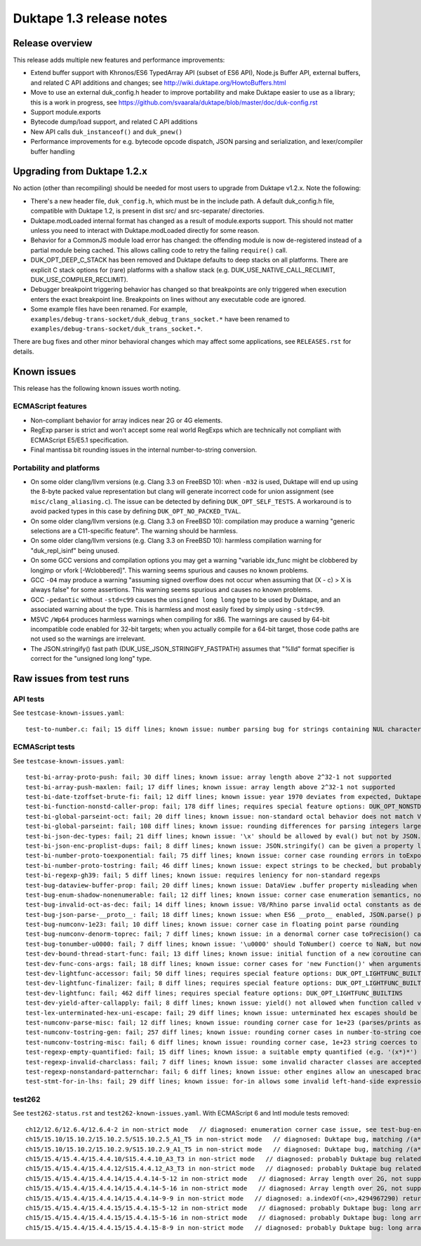 =========================
Duktape 1.3 release notes
=========================

Release overview
================

This release adds multiple new features and performance improvements:

* Extend buffer support with Khronos/ES6 TypedArray API (subset of ES6 API),
  Node.js Buffer API, external buffers, and related C API additions and
  changes; see
  http://wiki.duktape.org/HowtoBuffers.html

* Move to use an external duk_config.h header to improve portability and make
  Duktape easier to use as a library; this is a work in progress, see
  https://github.com/svaarala/duktape/blob/master/doc/duk-config.rst

* Support module.exports

* Bytecode dump/load support, and related C API additions

* New API calls ``duk_instanceof()`` and ``duk_pnew()``

* Performance improvements for e.g. bytecode opcode dispatch, JSON parsing and
  serialization, and lexer/compiler buffer handling

Upgrading from Duktape 1.2.x
============================

No action (other than recompiling) should be needed for most users to upgrade
from Duktape v1.2.x.  Note the following:

* There's a new header file, ``duk_config.h``, which must be in the include
  path. A default duk_config.h file, compatible with Duktape 1.2, is present
  in dist src/ and src-separate/ directories.

* Duktape.modLoaded internal format has changed as a result of module.exports
  support.  This should not matter unless you need to interact with
  Duktape.modLoaded directly for some reason.

* Behavior for a CommonJS module load error has changed: the offending module
  is now de-registered instead of a partial module being cached.  This allows
  calling code to retry the failing ``require()`` call.

* DUK_OPT_DEEP_C_STACK has been removed and Duktape defaults to deep stacks
  on all platforms.  There are explicit C stack options for (rare) platforms
  with a shallow stack (e.g. DUK_USE_NATIVE_CALL_RECLIMIT,
  DUK_USE_COMPILER_RECLIMIT).

* Debugger breakpoint triggering behavior has changed so that breakpoints are
  only triggered when execution enters the exact breakpoint line.  Breakpoints
  on lines without any executable code are ignored.

* Some example files have been renamed.  For example,
  ``examples/debug-trans-socket/duk_debug_trans_socket.*`` have been renamed
  to ``examples/debug-trans-socket/duk_trans_socket.*``.

There are bug fixes and other minor behavioral changes which may affect some
applications, see ``RELEASES.rst`` for details.

Known issues
============

This release has the following known issues worth noting.

ECMAScript features
-------------------

* Non-compliant behavior for array indices near 2G or 4G elements.

* RegExp parser is strict and won't accept some real world RegExps which
  are technically not compliant with ECMAScript E5/E5.1 specification.

* Final mantissa bit rounding issues in the internal number-to-string
  conversion.

Portability and platforms
-------------------------

* On some older clang/llvm versions (e.g. Clang 3.3 on FreeBSD 10):
  when ``-m32`` is used, Duktape will end up using the 8-byte packed value
  representation but clang will generate incorrect code for union assignment
  (see ``misc/clang_aliasing.c``).  The issue can be detected by defining
  ``DUK_OPT_SELF_TESTS``.  A workaround is to avoid packed types in this
  case by defining ``DUK_OPT_NO_PACKED_TVAL``.

* On some older clang/llvm versions (e.g. Clang 3.3 on FreeBSD 10):
  compilation may produce a warning "generic selections are a C11-specific
  feature".  The warning should be harmless.

* On some older clang/llvm versions (e.g. Clang 3.3 on FreeBSD 10):
  harmless compilation warning for "duk_repl_isinf" being unused.

* On some GCC versions and compilation options you may get a warning
  "variable idx_func might be clobbered by longjmp or vfork [-Wclobbered]".
  This warning seems spurious and causes no known problems.

* GCC ``-O4`` may produce a warning "assuming signed overflow does not occur
  when assuming that (X - c) > X is always false" for some assertions.  This
  warning seems spurious and causes no known problems.

* GCC ``-pedantic`` without ``-std=c99`` causes the ``unsigned long long``
  type to be used by Duktape, and an associated warning about the type.
  This is harmless and most easily fixed by simply using ``-std=c99``.

* MSVC ``/Wp64`` produces harmless warnings when compiling for x86.  The
  warnings are caused by 64-bit incompatible code enabled for 32-bit targets;
  when you actually compile for a 64-bit target, those code paths are not
  used so the warnings are irrelevant.

* The JSON.stringify() fast path (DUK_USE_JSON_STRINGIFY_FASTPATH) assumes
  that "%lld" format specifier is correct for the "unsigned long long" type.

Raw issues from test runs
=========================

API tests
---------

See ``testcase-known-issues.yaml``::

    test-to-number.c: fail; 15 diff lines; known issue: number parsing bug for strings containing NUL characters (e.g. '\u0000')


ECMAScript tests
----------------

See ``testcase-known-issues.yaml``::

    test-bi-array-proto-push: fail; 30 diff lines; known issue: array length above 2^32-1 not supported
    test-bi-array-push-maxlen: fail; 17 diff lines; known issue: array length above 2^32-1 not supported
    test-bi-date-tzoffset-brute-fi: fail; 12 diff lines; known issue: year 1970 deviates from expected, Duktape uses equiv. year for 1970 on purpose at the moment; requires special feature options: test case has been written for Finnish locale
    test-bi-function-nonstd-caller-prop: fail; 178 diff lines; requires special feature options: DUK_OPT_NONSTD_FUNC_CALLER_PROPERTY
    test-bi-global-parseint-oct: fail; 20 diff lines; known issue: non-standard octal behavior does not match V8/Rhino
    test-bi-global-parseint: fail; 108 diff lines; known issue: rounding differences for parsing integers larger than 2^53
    test-bi-json-dec-types: fail; 21 diff lines; known issue: '\x' should be allowed by eval() but not by JSON.parse(), Duktape rejects '\x' in both
    test-bi-json-enc-proplist-dups: fail; 8 diff lines; known issue: JSON.stringify() can be given a property list to serialize; duplicates should be eliminated but Duktape (and other engines) will happily serialize a property multiple times
    test-bi-number-proto-toexponential: fail; 75 diff lines; known issue: corner case rounding errors in toExponential()
    test-bi-number-proto-tostring: fail; 46 diff lines; known issue: expect strings to be checked, but probably Duktape rounding issues
    test-bi-regexp-gh39: fail; 5 diff lines; known issue: requires leniency for non-standard regexps
    test-bug-dataview-buffer-prop: fail; 20 diff lines; known issue: DataView .buffer property misleading when DataView argument is not an ArrayBuffer (custom behavior)
    test-bug-enum-shadow-nonenumerable: fail; 12 diff lines; known issue: corner case enumeration semantics, not sure what correct behavior is (test262 ch12/12.6/12.6.4/12.6.4-2)
    test-bug-invalid-oct-as-dec: fail; 14 diff lines; known issue: V8/Rhino parse invalid octal constants as decimal values, Duktape doesn't at the moment
    test-bug-json-parse-__proto__: fail; 18 diff lines; known issue: when ES6 __proto__ enabled, JSON.parse() parses '__proto__' property incorrectly when a specially crafted reviver is used
    test-bug-numconv-1e23: fail; 10 diff lines; known issue: corner case in floating point parse rounding
    test-bug-numconv-denorm-toprec: fail; 7 diff lines; known issue: in a denormal corner case toPrecision() can output a zero leading digit
    test-bug-tonumber-u0000: fail; 7 diff lines; known issue: '\u0000' should ToNumber() coerce to NaN, but now coerces to zero like an empty string
    test-dev-bound-thread-start-func: fail; 13 diff lines; known issue: initial function of a new coroutine cannot be bound
    test-dev-func-cons-args: fail; 18 diff lines; known issue: corner cases for 'new Function()' when arguments and code are given as strings
    test-dev-lightfunc-accessor: fail; 50 diff lines; requires special feature options: DUK_OPT_LIGHTFUNC_BUILTINS
    test-dev-lightfunc-finalizer: fail; 8 diff lines; requires special feature options: DUK_OPT_LIGHTFUNC_BUILTINS
    test-dev-lightfunc: fail; 462 diff lines; requires special feature options: DUK_OPT_LIGHTFUNC_BUILTINS
    test-dev-yield-after-callapply: fail; 8 diff lines; known issue: yield() not allowed when function called via Function.prototype.(call|apply)()
    test-lex-unterminated-hex-uni-escape: fail; 29 diff lines; known issue: unterminated hex escapes should be parsed leniently, e.g. '\uX' -> 'uX' but Duktape now refuses to parse them
    test-numconv-parse-misc: fail; 12 diff lines; known issue: rounding corner case for 1e+23 (parses/prints as 1.0000000000000001e+23)
    test-numconv-tostring-gen: fail; 257 diff lines; known issue: rounding corner cases in number-to-string coercion
    test-numconv-tostring-misc: fail; 6 diff lines; known issue: rounding corner case, 1e+23 string coerces to 1.0000000000000001e+23
    test-regexp-empty-quantified: fail; 15 diff lines; known issue: a suitable empty quantified (e.g. '(x*)*') causes regexp parsing to terminate due to step limit
    test-regexp-invalid-charclass: fail; 7 diff lines; known issue: some invalid character classes are accepted (e.g. '[\d-z]' and '[z-x]')
    test-regexp-nonstandard-patternchar: fail; 6 diff lines; known issue: other engines allow an unescaped brace to appear literally (e.g. /{/), Duktape does not (which seems correct but is against real world behavior)
    test-stmt-for-in-lhs: fail; 29 diff lines; known issue: for-in allows some invalid left-hand-side expressions which cause a runtime ReferenceError instead of a compile-time SyntaxError (e.g. 'for (a+b in [0,1]) {...}')

test262
-------

See ``test262-status.rst`` and ``test262-known-issues.yaml``.  With ECMAScript 6 and Intl module tests removed::

    ch12/12.6/12.6.4/12.6.4-2 in non-strict mode   // diagnosed: enumeration corner case issue, see test-bug-enum-shadow-nonenumerable.js
    ch15/15.10/15.10.2/15.10.2.5/S15.10.2.5_A1_T5 in non-strict mode   // diagnosed: Duktape bug, matching /(a*)b\1+/ against 'baaaac' causes first capture to match the empty string; the '\1+' part will then use the '+' quantifier over the empty string.  As there is no handling to empty quantified now, Duktape bails out with a RangeError.
    ch15/15.10/15.10.2/15.10.2.9/S15.10.2.9_A1_T5 in non-strict mode   // diagnosed: Duktape bug, matching /(a*)b\1+/ against 'baaac' causes first capture to be empty, the '\1+' part will then quantify over an empty string leading to Duktape RangeError (there is no proper handling for an empty quantified now)
    ch15/15.4/15.4.4/15.4.4.10/S15.4.4.10_A3_T3 in non-strict mode   // diagnosed: probably Duktape bug related to long array corner cases or 'length' sign handling (C typing?)
    ch15/15.4/15.4.4/15.4.4.12/S15.4.4.12_A3_T3 in non-strict mode   // diagnosed: probably Duktape bug related to long array corner cases or 'length' sign handling (C typing?)
    ch15/15.4/15.4.4/15.4.4.14/15.4.4.14-5-12 in non-strict mode   // diagnosed: Array length over 2G, not supported right now
    ch15/15.4/15.4.4/15.4.4.14/15.4.4.14-5-16 in non-strict mode   // diagnosed: Array length over 2G, not supported right now
    ch15/15.4/15.4.4/15.4.4.14/15.4.4.14-9-9 in non-strict mode   // diagnosed: a.indexOf(<n>,4294967290) returns -1 for all indices n=2,3,4,5 but is supposed to return 4294967294 for n=2.  The cause is long array corner case handling, possibly signed length handling (C typing?)
    ch15/15.4/15.4.4/15.4.4.15/15.4.4.15-5-12 in non-strict mode   // diagnosed: probably Duktape bug: long array corner cases (C typing?)
    ch15/15.4/15.4.4/15.4.4.15/15.4.4.15-5-16 in non-strict mode   // diagnosed: probably Duktape bug: long array corner cases (C typing?)
    ch15/15.4/15.4.4/15.4.4.15/15.4.4.15-8-9 in non-strict mode   // diagnosed: probably Duktape bug: long array corner cases (C typing?)
